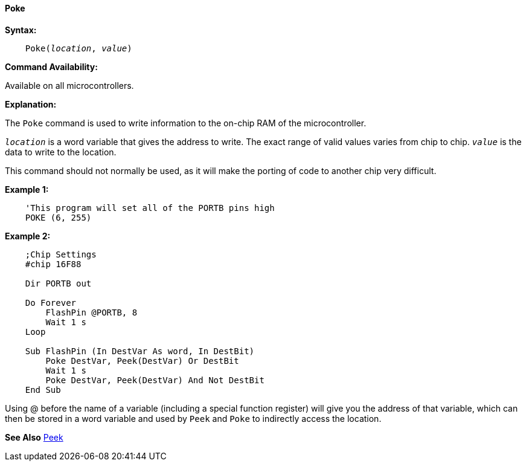 ==== Poke

*Syntax:*
[subs="quotes"]
----
    Poke(__location__, __value__)
----

*Command Availability:*

Available on all microcontrollers.

*Explanation:*

The `Poke` command is used to write information to the on-chip RAM of the microcontroller.

`_location_` is a word variable that gives the address to write. The exact range of valid values varies from chip to chip.
`_value_` is the data to write to the location.

This command should not normally be used, as it will make the porting of code to another chip very difficult.

*Example 1:*
----
    'This program will set all of the PORTB pins high
    POKE (6, 255)
----

*Example 2:*

----
    ;Chip Settings
    #chip 16F88

    Dir PORTB out

    Do Forever
        FlashPin @PORTB, 8
        Wait 1 s
    Loop

    Sub FlashPin (In DestVar As word, In DestBit)
        Poke DestVar, Peek(DestVar) Or DestBit
        Wait 1 s
        Poke DestVar, Peek(DestVar) And Not DestBit
    End Sub
----

Using @ before the name of a variable (including a special function register) will give you the address of that variable, which can then be stored in a word variable and used by `Peek` and `Poke` to indirectly access the location.

*See Also* <<_peek,Peek>>
